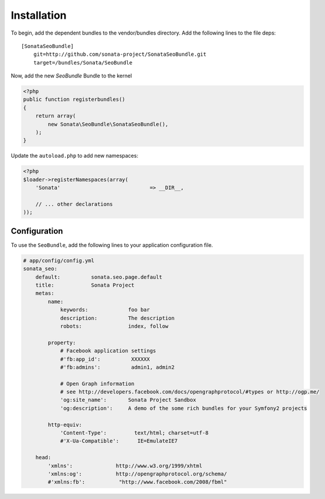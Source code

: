Installation
============

To begin, add the dependent bundles to the vendor/bundles directory. Add the following lines to the file deps::

    [SonataSeoBundle]
        git=http://github.com/sonata-project/SonataSeoBundle.git
        target=/bundles/Sonata/SeoBundle


Now, add the new `SeoBundle` Bundle to the kernel

.. code-block:: php

    <?php
    public function registerbundles()
    {
        return array(
            new Sonata\SeoBundle\SonataSeoBundle(),
        );
    }

Update the ``autoload.php`` to add new namespaces:

.. code-block:: php

    <?php
    $loader->registerNamespaces(array(
        'Sonata'                             => __DIR__,

        // ... other declarations
    ));


Configuration
-------------

To use the ``SeoBundle``, add the following lines to your application configuration
file.

.. code-block:: yaml

    # app/config/config.yml
    sonata_seo:
        default:          sonata.seo.page.default
        title:            Sonata Project
        metas:
            name:
                keywords:             foo bar
                description:          The description
                robots:               index, follow

            property:
                # Facebook application settings
                #'fb:app_id':          XXXXXX
                #'fb:admins':          admin1, admin2

                # Open Graph information
                # see http://developers.facebook.com/docs/opengraphprotocol/#types or http://ogp.me/
                'og:site_name':       Sonata Project Sandbox
                'og:description':     A demo of the some rich bundles for your Symfony2 projects

            http-equiv:
                'Content-Type':         text/html; charset=utf-8
                #'X-Ua-Compatible':      IE=EmulateIE7

        head:
            'xmlns':              http://www.w3.org/1999/xhtml
            'xmlns:og':           http://opengraphprotocol.org/schema/
            #'xmlns:fb':           "http://www.facebook.com/2008/fbml"

